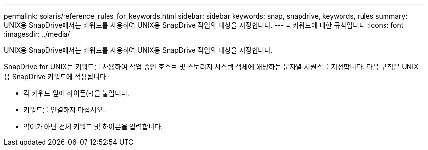 ---
permalink: solaris/reference_rules_for_keywords.html 
sidebar: sidebar 
keywords: snap, snapdrive, keywords, rules 
summary: UNIX용 SnapDrive에서는 키워드를 사용하여 UNIX용 SnapDrive 작업의 대상을 지정합니다. 
---
= 키워드에 대한 규칙입니다
:icons: font
:imagesdir: ../media/


[role="lead"]
UNIX용 SnapDrive에서는 키워드를 사용하여 UNIX용 SnapDrive 작업의 대상을 지정합니다.

SnapDrive for UNIX는 키워드를 사용하여 작업 중인 호스트 및 스토리지 시스템 객체에 해당하는 문자열 시퀀스를 지정합니다. 다음 규칙은 UNIX용 SnapDrive 키워드에 적용됩니다.

* 각 키워드 앞에 하이픈(-)을 붙입니다.
* 키워드를 연결하지 마십시오.
* 약어가 아닌 전체 키워드 및 하이픈을 입력합니다.

